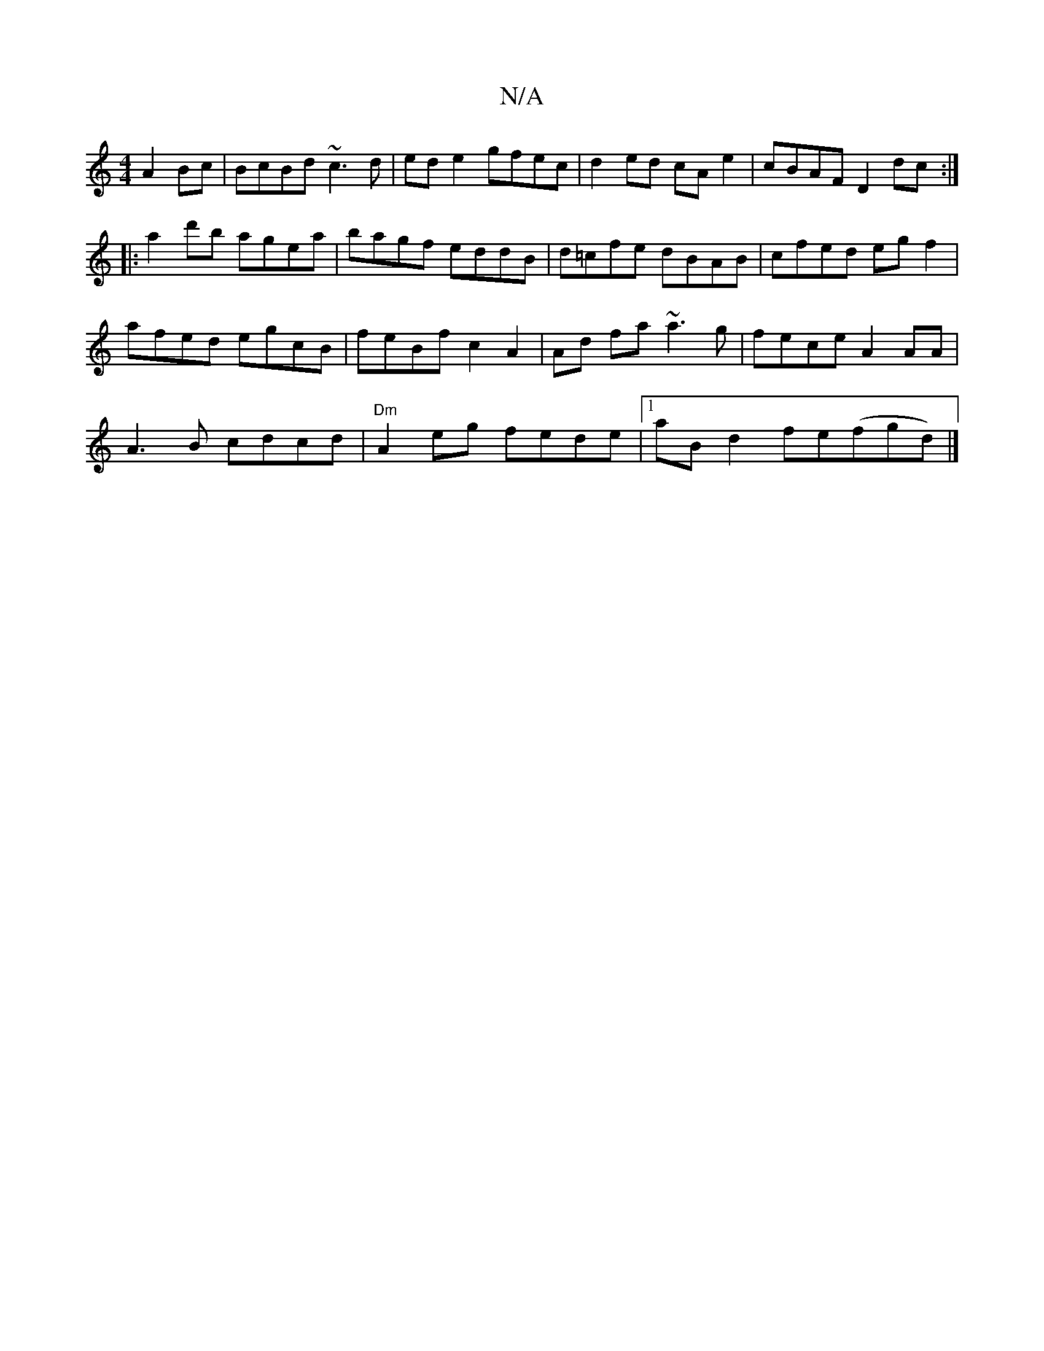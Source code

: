 X:1
T:N/A
M:4/4
R:N/A
K:Cmajor
A2Bc | BcBd ~c3 d | ed e2 gfec| d2ed cAe2|cBAF D2dc:|
|: a2 d'b agea | bagf eddB | d=cfe dBAB | cfed eg f2 |
afed egcB | feBf c2 A2|Ad fa ~a3g|fece A2 AA|
A3B cdcd | "Dm"A2 eg fede |1 aB d2 fe(fgd) |]
